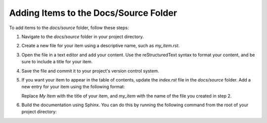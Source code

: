 Adding Items to the Docs/Source Folder
======================================

To add items to the `docs/source` folder, follow these steps:

1. Navigate to the `docs/source` folder in your project directory.

2. Create a new file for your item using a descriptive name, such as `my_item.rst`.

3. Open the file in a text editor and add your content. Use the reStructuredText syntax to format your content, and be sure to include a title for your item.

4. Save the file and commit it to your project's version control system.

5. If you want your item to appear in the table of contents, update the `index.rst` file in the `docs/source` folder. Add a new entry for your item using the following format:

   .. toctree::
      :maxdepth: 2
      :caption: My Item

      my_item

   Replace `My Item` with the title of your item, and `my_item` with the name of the file you created in step 2.

6. Build the documentation using Sphinx. You can do this by running the following command from the root of your project directory:

